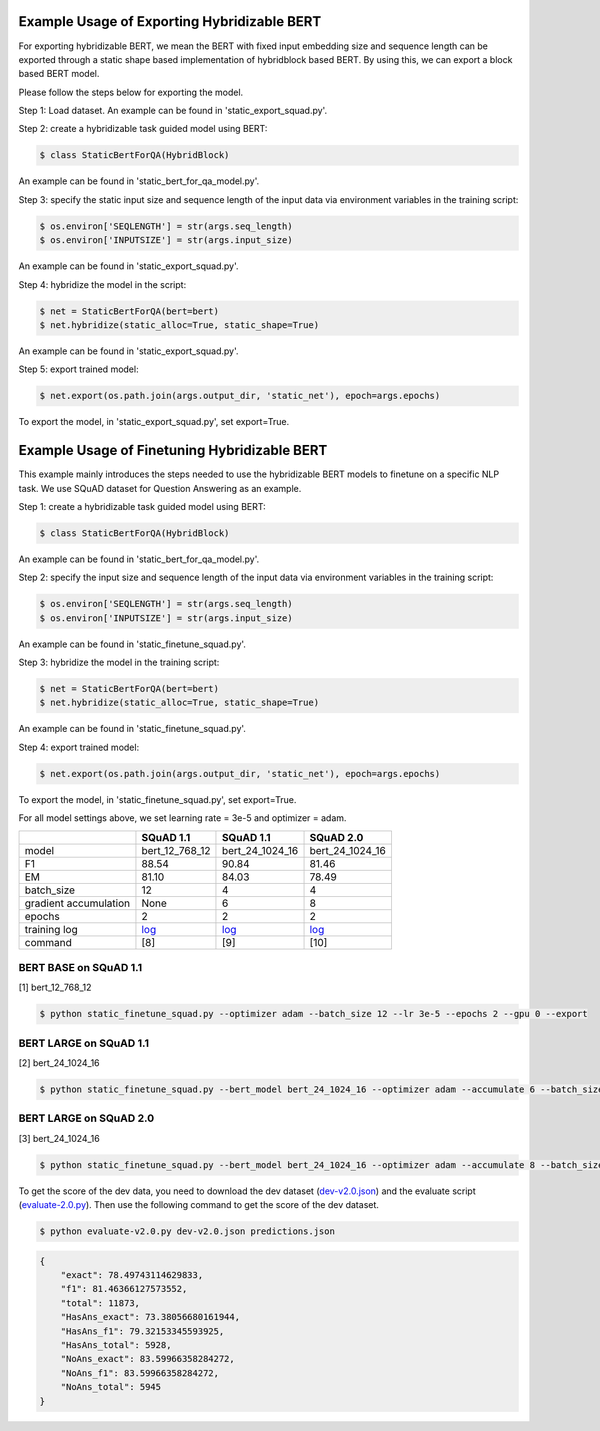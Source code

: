 Example Usage of Exporting Hybridizable BERT
~~~~~~~~~~~~~~~~~~~~~~~~~~~~~~~~~~~~~~~~~~~~~~

For exporting hybridizable BERT, we mean the BERT with fixed input embedding size and sequence length can be exported through
a static shape based implementation of hybridblock based BERT. By using this, we can export a block based BERT model.

Please follow the steps below for exporting the model.

Step 1: Load dataset. An example can be found in 'static_export_squad.py'.


Step 2: create a hybridizable task guided model using BERT:

.. code-block:: console

    $ class StaticBertForQA(HybridBlock)

An example can be found in 'static_bert_for_qa_model.py'.


Step 3: specify the static input size and sequence length of the input data via environment variables
in the training script:

.. code-block:: console

    $ os.environ['SEQLENGTH'] = str(args.seq_length)
    $ os.environ['INPUTSIZE'] = str(args.input_size)

An example can be found in 'static_export_squad.py'.


Step 4: hybridize the model in the script:

.. code-block:: console

    $ net = StaticBertForQA(bert=bert)
    $ net.hybridize(static_alloc=True, static_shape=True)

An example can be found in 'static_export_squad.py'.


Step 5: export trained model:

.. code-block:: console

    $ net.export(os.path.join(args.output_dir, 'static_net'), epoch=args.epochs)

To export the model, in 'static_export_squad.py', set export=True.


Example Usage of Finetuning Hybridizable BERT
~~~~~~~~~~~~~~~~~~~~~~~~~~~~~~~~~~~~~~~~~~~~~~~

This example mainly introduces the steps needed to use the hybridizable BERT models to finetune on a specific NLP task.
We use SQuAD dataset for Question Answering as an example.

Step 1: create a hybridizable task guided model using BERT:

.. code-block:: console

    $ class StaticBertForQA(HybridBlock)

An example can be found in 'static_bert_for_qa_model.py'.


Step 2: specify the input size and sequence length of the input data via environment variables
in the training script:

.. code-block:: console

    $ os.environ['SEQLENGTH'] = str(args.seq_length)
    $ os.environ['INPUTSIZE'] = str(args.input_size)

An example can be found in 'static_finetune_squad.py'.


Step 3: hybridize the model in the training script:

.. code-block:: console

    $ net = StaticBertForQA(bert=bert)
    $ net.hybridize(static_alloc=True, static_shape=True)

An example can be found in 'static_finetune_squad.py'.


Step 4: export trained model:

.. code-block:: console

    $ net.export(os.path.join(args.output_dir, 'static_net'), epoch=args.epochs)

To export the model, in 'static_finetune_squad.py', set export=True.


For all model settings above, we set learning rate = 3e-5 and optimizer = adam.


+-----------------------+----------------------------------------------------------------------------------------------------------------------------+-----------------------------------------------------------------------------------------------------------------------------+-----------------------------------------------------------------------------------------------------------------------------+
|                       | SQuAD 1.1                                                                                                                  | SQuAD 1.1                                                                                                                   | SQuAD 2.0                                                                                                                   |
+=======================+============================================================================================================================+=============================================================================================================================+=============================================================================================================================+
| model                 | bert_12_768_12                                                                                                             | bert_24_1024_16                                                                                                             | bert_24_1024_16                                                                                                             |
+-----------------------+----------------------------------------------------------------------------------------------------------------------------+-----------------------------------------------------------------------------------------------------------------------------+-----------------------------------------------------------------------------------------------------------------------------+
| F1                    | 88.54                                                                                                                      | 90.84                                                                                                                       | 81.46                                                                                                                       |
+-----------------------+----------------------------------------------------------------------------------------------------------------------------+-----------------------------------------------------------------------------------------------------------------------------+-----------------------------------------------------------------------------------------------------------------------------+
| EM                    | 81.10                                                                                                                      | 84.03                                                                                                                       | 78.49                                                                                                                       |
+-----------------------+----------------------------------------------------------------------------------------------------------------------------+-----------------------------------------------------------------------------------------------------------------------------+-----------------------------------------------------------------------------------------------------------------------------+
| batch_size            | 12                                                                                                                         | 4                                                                                                                           | 4                                                                                                                           |
+-----------------------+----------------------------------------------------------------------------------------------------------------------------+-----------------------------------------------------------------------------------------------------------------------------+-----------------------------------------------------------------------------------------------------------------------------+
| gradient accumulation | None                                                                                                                       | 6                                                                                                                           | 8                                                                                                                           |
+-----------------------+----------------------------------------------------------------------------------------------------------------------------+-----------------------------------------------------------------------------------------------------------------------------+-----------------------------------------------------------------------------------------------------------------------------+
| epochs                | 2                                                                                                                          | 2                                                                                                                           | 2                                                                                                                           |
+-----------------------+----------------------------------------------------------------------------------------------------------------------------+-----------------------------------------------------------------------------------------------------------------------------+-----------------------------------------------------------------------------------------------------------------------------+
| training log          | `log <https://raw.githubusercontent.com/dmlc/web-data/master/gluonnlp/logs/bert/static_finetune_squad1.1_base.log>`__      | `log <https://raw.githubusercontent.com/dmlc/web-data/master/gluonnlp/logs/bert/static_finetune_squad1.1_large.log>`__      | `log <https://raw.githubusercontent.com/dmlc/web-data/master/gluonnlp/logs/bert/static_finetune_squad2.0_large.log>`__      |
+-----------------------+----------------------------------------------------------------------------------------------------------------------------+-----------------------------------------------------------------------------------------------------------------------------+-----------------------------------------------------------------------------------------------------------------------------+
| command               | [8]                                                                                                                        | [9]                                                                                                                         | [10]                                                                                                                        |
+-----------------------+----------------------------------------------------------------------------------------------------------------------------+-----------------------------------------------------------------------------------------------------------------------------+-----------------------------------------------------------------------------------------------------------------------------+

BERT BASE on SQuAD 1.1
++++++++++++++++++++++

[1] bert_12_768_12

.. code-block:: console

    $ python static_finetune_squad.py --optimizer adam --batch_size 12 --lr 3e-5 --epochs 2 --gpu 0 --export


BERT LARGE on SQuAD 1.1
+++++++++++++++++++++++

[2] bert_24_1024_16

.. code-block:: console

    $ python static_finetune_squad.py --bert_model bert_24_1024_16 --optimizer adam --accumulate 6 --batch_size 4 --lr 3e-5 --epochs 2 --gpu 0 --export


BERT LARGE on SQuAD 2.0
+++++++++++++++++++++++

[3] bert_24_1024_16

.. code-block:: console

    $ python static_finetune_squad.py --bert_model bert_24_1024_16 --optimizer adam --accumulate 8 --batch_size 4 --lr 3e-5 --epochs 2 --gpu 0 --null_score_diff_threshold -2.0 --version_2 --export

To get the score of the dev data, you need to download the dev dataset (`dev-v2.0.json <https://rajpurkar.github.io/SQuAD-explorer/dataset/dev-v2.0.json>`_) and the evaluate script (`evaluate-2.0.py <https://worksheets.codalab.org/rest/bundles/0x6b567e1cf2e041ec80d7098f031c5c9e/contents/blob/>`_). Then use the following command to get the score of the dev dataset.

.. code-block:: console

    $ python evaluate-v2.0.py dev-v2.0.json predictions.json

.. code-block:: json

    {
        "exact": 78.49743114629833,
        "f1": 81.46366127573552,
        "total": 11873,
        "HasAns_exact": 73.38056680161944,
        "HasAns_f1": 79.32153345593925,
        "HasAns_total": 5928,
        "NoAns_exact": 83.59966358284272,
        "NoAns_f1": 83.59966358284272,
        "NoAns_total": 5945
    }